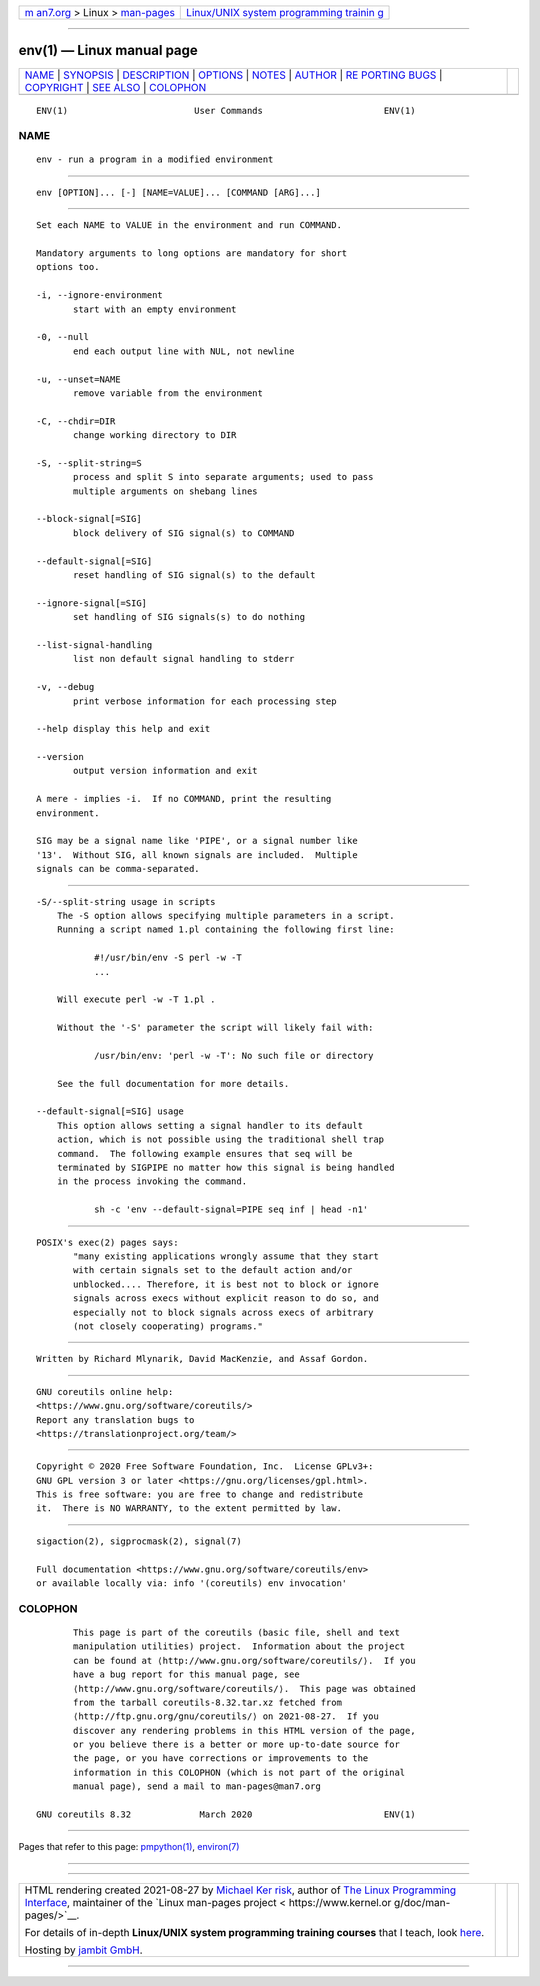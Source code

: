.. container:: page-top

.. container:: nav-bar

   +----------------------------------+----------------------------------+
   | `m                               | `Linux/UNIX system programming   |
   | an7.org <../../../index.html>`__ | trainin                          |
   | > Linux >                        | g <http://man7.org/training/>`__ |
   | `man-pages <../index.html>`__    |                                  |
   +----------------------------------+----------------------------------+

--------------

env(1) — Linux manual page
==========================

+-----------------------------------+-----------------------------------+
| `NAME <#NAME>`__ \|               |                                   |
| `SYNOPSIS <#SYNOPSIS>`__ \|       |                                   |
| `DESCRIPTION <#DESCRIPTION>`__ \| |                                   |
| `OPTIONS <#OPTIONS>`__ \|         |                                   |
| `NOTES <#NOTES>`__ \|             |                                   |
| `AUTHOR <#AUTHOR>`__ \|           |                                   |
| `RE                               |                                   |
| PORTING BUGS <#REPORTING_BUGS>`__ |                                   |
| \| `COPYRIGHT <#COPYRIGHT>`__ \|  |                                   |
| `SEE ALSO <#SEE_ALSO>`__ \|       |                                   |
| `COLOPHON <#COLOPHON>`__          |                                   |
+-----------------------------------+-----------------------------------+
| .. container:: man-search-box     |                                   |
+-----------------------------------+-----------------------------------+

::

   ENV(1)                        User Commands                       ENV(1)

NAME
-------------------------------------------------

::

          env - run a program in a modified environment


---------------------------------------------------------

::

          env [OPTION]... [-] [NAME=VALUE]... [COMMAND [ARG]...]


---------------------------------------------------------------

::

          Set each NAME to VALUE in the environment and run COMMAND.

          Mandatory arguments to long options are mandatory for short
          options too.

          -i, --ignore-environment
                 start with an empty environment

          -0, --null
                 end each output line with NUL, not newline

          -u, --unset=NAME
                 remove variable from the environment

          -C, --chdir=DIR
                 change working directory to DIR

          -S, --split-string=S
                 process and split S into separate arguments; used to pass
                 multiple arguments on shebang lines

          --block-signal[=SIG]
                 block delivery of SIG signal(s) to COMMAND

          --default-signal[=SIG]
                 reset handling of SIG signal(s) to the default

          --ignore-signal[=SIG]
                 set handling of SIG signals(s) to do nothing

          --list-signal-handling
                 list non default signal handling to stderr

          -v, --debug
                 print verbose information for each processing step

          --help display this help and exit

          --version
                 output version information and exit

          A mere - implies -i.  If no COMMAND, print the resulting
          environment.

          SIG may be a signal name like 'PIPE', or a signal number like
          '13'.  Without SIG, all known signals are included.  Multiple
          signals can be comma-separated.


-------------------------------------------------------

::

      -S/--split-string usage in scripts
          The -S option allows specifying multiple parameters in a script.
          Running a script named 1.pl containing the following first line:

                 #!/usr/bin/env -S perl -w -T
                 ...

          Will execute perl -w -T 1.pl .

          Without the '-S' parameter the script will likely fail with:

                 /usr/bin/env: 'perl -w -T': No such file or directory

          See the full documentation for more details.

      --default-signal[=SIG] usage
          This option allows setting a signal handler to its default
          action, which is not possible using the traditional shell trap
          command.  The following example ensures that seq will be
          terminated by SIGPIPE no matter how this signal is being handled
          in the process invoking the command.

                 sh -c 'env --default-signal=PIPE seq inf | head -n1'


---------------------------------------------------

::

          POSIX's exec(2) pages says:
                 "many existing applications wrongly assume that they start
                 with certain signals set to the default action and/or
                 unblocked.... Therefore, it is best not to block or ignore
                 signals across execs without explicit reason to do so, and
                 especially not to block signals across execs of arbitrary
                 (not closely cooperating) programs."


-----------------------------------------------------

::

          Written by Richard Mlynarik, David MacKenzie, and Assaf Gordon.


---------------------------------------------------------------------

::

          GNU coreutils online help:
          <https://www.gnu.org/software/coreutils/>
          Report any translation bugs to
          <https://translationproject.org/team/>


-----------------------------------------------------------

::

          Copyright © 2020 Free Software Foundation, Inc.  License GPLv3+:
          GNU GPL version 3 or later <https://gnu.org/licenses/gpl.html>.
          This is free software: you are free to change and redistribute
          it.  There is NO WARRANTY, to the extent permitted by law.


---------------------------------------------------------

::

          sigaction(2), sigprocmask(2), signal(7)

          Full documentation <https://www.gnu.org/software/coreutils/env>
          or available locally via: info '(coreutils) env invocation'

COLOPHON
---------------------------------------------------------

::

          This page is part of the coreutils (basic file, shell and text
          manipulation utilities) project.  Information about the project
          can be found at ⟨http://www.gnu.org/software/coreutils/⟩.  If you
          have a bug report for this manual page, see
          ⟨http://www.gnu.org/software/coreutils/⟩.  This page was obtained
          from the tarball coreutils-8.32.tar.xz fetched from
          ⟨http://ftp.gnu.org/gnu/coreutils/⟩ on 2021-08-27.  If you
          discover any rendering problems in this HTML version of the page,
          or you believe there is a better or more up-to-date source for
          the page, or you have corrections or improvements to the
          information in this COLOPHON (which is not part of the original
          manual page), send a mail to man-pages@man7.org

   GNU coreutils 8.32             March 2020                         ENV(1)

--------------

Pages that refer to this page:
`pmpython(1) <../man1/pmpython.1.html>`__, 
`environ(7) <../man7/environ.7.html>`__

--------------

--------------

.. container:: footer

   +-----------------------+-----------------------+-----------------------+
   | HTML rendering        |                       | |Cover of TLPI|       |
   | created 2021-08-27 by |                       |                       |
   | `Michael              |                       |                       |
   | Ker                   |                       |                       |
   | risk <https://man7.or |                       |                       |
   | g/mtk/index.html>`__, |                       |                       |
   | author of `The Linux  |                       |                       |
   | Programming           |                       |                       |
   | Interface <https:     |                       |                       |
   | //man7.org/tlpi/>`__, |                       |                       |
   | maintainer of the     |                       |                       |
   | `Linux man-pages      |                       |                       |
   | project <             |                       |                       |
   | https://www.kernel.or |                       |                       |
   | g/doc/man-pages/>`__. |                       |                       |
   |                       |                       |                       |
   | For details of        |                       |                       |
   | in-depth **Linux/UNIX |                       |                       |
   | system programming    |                       |                       |
   | training courses**    |                       |                       |
   | that I teach, look    |                       |                       |
   | `here <https://ma     |                       |                       |
   | n7.org/training/>`__. |                       |                       |
   |                       |                       |                       |
   | Hosting by `jambit    |                       |                       |
   | GmbH                  |                       |                       |
   | <https://www.jambit.c |                       |                       |
   | om/index_en.html>`__. |                       |                       |
   +-----------------------+-----------------------+-----------------------+

--------------

.. container:: statcounter

   |Web Analytics Made Easy - StatCounter|

.. |Cover of TLPI| image:: https://man7.org/tlpi/cover/TLPI-front-cover-vsmall.png
   :target: https://man7.org/tlpi/
.. |Web Analytics Made Easy - StatCounter| image:: https://c.statcounter.com/7422636/0/9b6714ff/1/
   :class: statcounter
   :target: https://statcounter.com/
